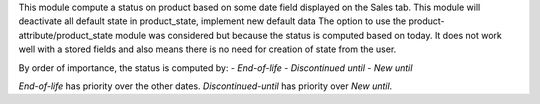 This module compute a status on product based on some date field
displayed on the Sales tab.
This module will deactivate all default state in product_state,
implement new default data
The option to use the product-attribute/product_state module was
considered but because the status is computed based on today. It does
not work well with a stored fields and also means there is no need for
creation of state from the user.

By order of importance, the status is computed by:
- *End-of-life*
- *Discontinued until*
- *New until*

*End-of-life* has priority over the other dates.
*Discontinued-until* has priority over *New until*.
